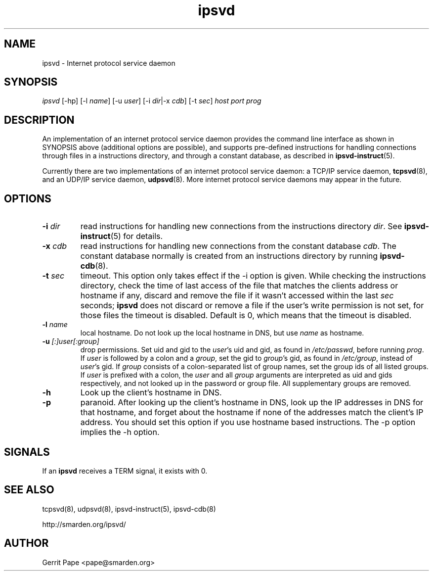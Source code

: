 .TH ipsvd 7
.SH NAME
ipsvd \- Internet protocol service daemon
.SH SYNOPSIS
.I ipsvd
[\-hp] [\-l
.IR name ]
[\-u
.IR user ]
[\-i
.IR dir |\-x
.IR cdb ]
[\-t
.IR sec ]
.I host
.I port
.I prog
.SH DESCRIPTION
An implementation of an internet protocol service daemon provides
the command line interface as shown in SYNOPSIS above (additional options are
possible), and supports pre-defined instructions for handling connections
through files in a instructions directory, and through a constant database,
as described in
.BR ipsvd-instruct (5).
.P
Currently there are two implementations of an internet protocol service
daemon:
a TCP/IP service daemon,
.BR tcpsvd (8),
and an UDP/IP service daemon,
.BR udpsvd (8).
More internet protocol service daemons may appear in the future.
.SH OPTIONS
.TP
.B \-i \fIdir
read instructions for handling new connections from the instructions
directory
.IR dir .
See
.BR ipsvd-instruct (5)
for details.
.TP
.B \-x \fIcdb
read instructions for handling new connections from the constant database
.IR cdb .
The constant database normally is created from an instructions directory by
running
.BR ipsvd-cdb (8).
.TP
.B \-t \fIsec
timeout.
This option only takes effect if the \-i option is given.
While checking the instructions directory, check the time of last access of
the file that matches the clients address or hostname if any, discard and
remove the file if it wasn't accessed within the last
.I sec
seconds;
.B ipsvd
does not discard or remove a file if the user's write permission is not set,
for those files the timeout is disabled.
Default is 0, which means that the timeout is disabled.
.TP
.B \-l \fIname
local hostname.
Do not look up the local hostname in DNS, but use
.I name
as hostname.
.TP
.B \-u \fI[:]user[:group]
drop permissions.
Set uid and gid to the
.IR user 's
uid and gid, as found in
.IR /etc/passwd ,
before running
.IR prog .
If
.I user
is followed by a colon and a
.IR group ,
set the gid to
.IR group 's
gid, as found in
.IR /etc/group ,
instead of
.IR user 's
gid.
If
.I group
consists of a colon-separated list of group names,
set the group ids of all listed groups.
If
.I user
is prefixed with a colon, the
.I user
and all
.I group
arguments are interpreted as uid and gids respectively, and not looked up in
the password or group file.
All supplementary groups are removed.
.TP
.B \-h
Look up the client's hostname in DNS.
.TP
.B \-p
paranoid.
After looking up the client's hostname in DNS, look up the IP addresses in
DNS for that hostname, and forget about the hostname if none of the addresses
match the client's IP address.
You should set this option if you use hostname based instructions.
The \-p option implies the \-h option.
.SH SIGNALS
If an
.B ipsvd
receives a TERM signal, it exists with 0.
.SH SEE ALSO
tcpsvd(8),
udpsvd(8),
ipsvd-instruct(5),
ipsvd-cdb(8)
.P
http://smarden.org/ipsvd/
.SH AUTHOR
Gerrit Pape <pape@smarden.org>
